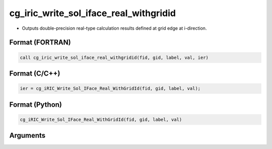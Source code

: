 cg_iric_write_sol_iface_real_withgridid
============================================

-  Outputs double-precision real-type calculation results defined at grid edge at i-direction.

Format (FORTRAN)
------------------
.. code-block:: fortran

   call cg_iric_write_sol_iface_real_withgridid(fid, gid, label, val, ier)

Format (C/C++)
----------------
.. code-block:: c

   ier = cg_iRIC_Write_Sol_IFace_Real_WithGridId(fid, gid, label, val);

Format (Python)
----------------
.. code-block:: python

   cg_iRIC_Write_Sol_IFace_Real_WithGridId(fid, gid, label, val)

Arguments
---------

.. csv-table:: Arguments of cg_iric_write_sol_iface_real_withgridid
   :file: cg_iric_write_sol_iface_real_withgridid_args.csv
   :header-rows: 1
